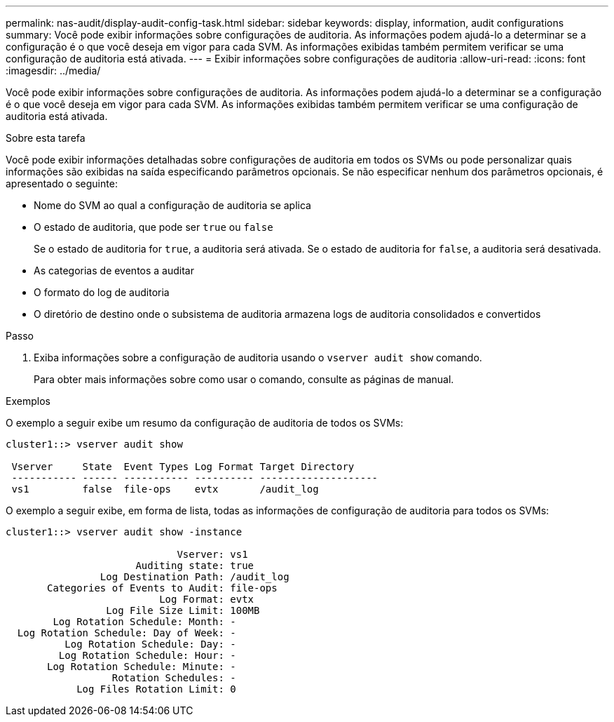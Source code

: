 ---
permalink: nas-audit/display-audit-config-task.html 
sidebar: sidebar 
keywords: display, information, audit configurations 
summary: Você pode exibir informações sobre configurações de auditoria. As informações podem ajudá-lo a determinar se a configuração é o que você deseja em vigor para cada SVM. As informações exibidas também permitem verificar se uma configuração de auditoria está ativada. 
---
= Exibir informações sobre configurações de auditoria
:allow-uri-read: 
:icons: font
:imagesdir: ../media/


[role="lead"]
Você pode exibir informações sobre configurações de auditoria. As informações podem ajudá-lo a determinar se a configuração é o que você deseja em vigor para cada SVM. As informações exibidas também permitem verificar se uma configuração de auditoria está ativada.

.Sobre esta tarefa
Você pode exibir informações detalhadas sobre configurações de auditoria em todos os SVMs ou pode personalizar quais informações são exibidas na saída especificando parâmetros opcionais. Se não especificar nenhum dos parâmetros opcionais, é apresentado o seguinte:

* Nome do SVM ao qual a configuração de auditoria se aplica
* O estado de auditoria, que pode ser `true` ou `false`
+
Se o estado de auditoria for `true`, a auditoria será ativada. Se o estado de auditoria for `false`, a auditoria será desativada.

* As categorias de eventos a auditar
* O formato do log de auditoria
* O diretório de destino onde o subsistema de auditoria armazena logs de auditoria consolidados e convertidos


.Passo
. Exiba informações sobre a configuração de auditoria usando o `vserver audit show` comando.
+
Para obter mais informações sobre como usar o comando, consulte as páginas de manual.



.Exemplos
O exemplo a seguir exibe um resumo da configuração de auditoria de todos os SVMs:

[listing]
----
cluster1::> vserver audit show

 Vserver     State  Event Types Log Format Target Directory
 ----------- ------ ----------- ---------- --------------------
 vs1         false  file-ops    evtx       /audit_log
----
O exemplo a seguir exibe, em forma de lista, todas as informações de configuração de auditoria para todos os SVMs:

[listing]
----
cluster1::> vserver audit show -instance

                             Vserver: vs1
                      Auditing state: true
                Log Destination Path: /audit_log
       Categories of Events to Audit: file-ops
                          Log Format: evtx
                 Log File Size Limit: 100MB
        Log Rotation Schedule: Month: -
  Log Rotation Schedule: Day of Week: -
          Log Rotation Schedule: Day: -
         Log Rotation Schedule: Hour: -
       Log Rotation Schedule: Minute: -
                  Rotation Schedules: -
            Log Files Rotation Limit: 0
----